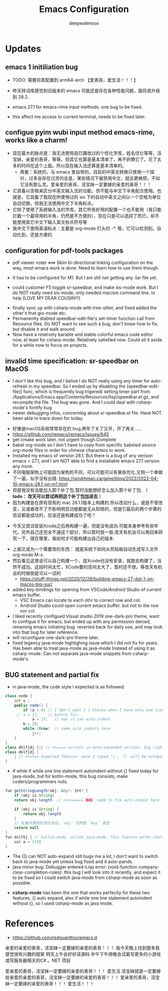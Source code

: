 #+latex_class: cn-article
#+title: Emacs Configuration
#+author: deepwaterooo

* Updates 
** emacs 1 initiliation bug
- TODO: 需要将其配置到 arm64-arch 【爱表哥，爱生活！！！】
- 昨天转词库感觉到旧版本的 emacs 可能还是存在各种性能问题，面将其升级到 28.2. 
- emacs 27.1 for emacs-rime input methods. one bug to be fixed. 

 [[./pic/readme_20230214_134351.png]]
- this affect me access to current terminal, needs to be fixed later. 
** configue pyim wubi input method emacs-rime, works like a charm!
- 现在最大的缺点是：我无法使用自已魔改过的个性化字库，姓名住圵等等，活宝妹，亲爱的表哥，等等。但其它也算是基本清单了，再不折腾它了。花了太多的时间在这个上面。所以现在输入法还算是基本清单的。
  - 两套：系统的，与 emacs 里自带的。目前的中英文转换只使用一个探针，过多会存在过灵的总是，某些情况下被禁用中文，就会更麻烦，不如它没有那么灵。爱亲爱的表哥，活宝妹一定要嫁的亲爱的表哥！！！
- 它具备以空格来区分中英文输入法的功能，但不能与中文下半角配合使用。也就是，它具备了我现在所使用过的 sis 下的自动中英文之间以一个空格为单位自动切换，但我无法使用中文下半角标点。
- 它除了使用了系统输入法的字库，其它所有好用的配置一个也不能用（我只能拦截一个最常用的半角，仍然是不方便的），现在只是可以选詞了而已，却不能使用其它中文下输入英文标点符号等 
- 我中文下使用英语标点：主要是 org-mode 打头的 -*. 等，它可以检测到，自动化到，还是方便的
** configuration for pdf-tools packages

   [[./pic/mememe2.png]]
- pdf viewer noter <==> Skim bi-directional linking configuration on the way, most emacs work is done. Need to learn how to use them though. 

[[./pic/Snipaste_2023-02-11_20-57-40.png]]
- It has to be configured for M1. But I am still not getting any .tar file yet. 

  [[./pic/Snipaste_2023-02-11_22-20-25.png]]
- could customer F5 toggle sr-speedbar, and make sis-mode work. But I do NOT really need sis-mode, only needed macism command line. to help [LOVE MY DEAR COUSIN!!!]

[[./pic/readme_20230210_221127.png]]
- finally sync up with csharp-mode with tree-sitter, and fixed added the other's that gio-mode etc. 
- Permanently diabled speedbar-edit-file's set-timer function call from Resource files. Do NOT want to see such a bug, don't know how to fix, but disable it and walk around. 
- Now have a relatively barable and stable colorful emacs code editor now, at least for csharp-mode. Relatively satisfied now. Could sit it aside for a while now to focus on projects.
** invalid time specification: sr-speedbar on MacOS
- I don't like this bug, and I belive I do NOT really using any timer for auto-refresh in my speedbar. So I ended up by disabling the (speedbar-edit-file() func, which is frequently bug trigered) setting timer part from /Applications/Emacs.app/Contents/Resources/lisp/speedbar.el.gz, and recompile the file. The bug was gone. And I could deal with csharp-mode's fontify bug. 
- newer debugging infos, concernibg about sr-speedbar.el file. Have NOT been able to trace down for today. 

[[./pic/readme_20230209_135039.png]]
- 好像是macOS系统常常存在的 bug,两年了关了又开，开了再关......
- https://github.com/remacs/remacs/issues/845
- get cmake work later, not urgent though.Complete
- babel org-mode so I don't have to copy from specific babeled source org-mode files in order for chinese characters to work. 
- Installed my emacs of version 28.1. But there is a bug of any verison emacs > 27.1, and I am NOT able to find a installable emacs 27.1 version any more. 
- 不同电脑架构上可能因为架构的不同，可以可能可以有某些优化.又照一个单做了一遍，似乎没有出错. https://goykhman.ca/gene/blog/2022/2022-04-10-emacs-28.1-on-m1.html
- 但是我没有没能加入那个补丁包.暂时没能想好怎么加入那个补丁包. （ *todo： 改天可以尝试再把这个补丁包加进去* ）
- 因为构建是在原有现有的 mac 28.1.1版本上构建的.所以改动什么，或是不曾改变，又或者改不了不影响明显功能都是无从知晓的，但是它最后的两个步骤的验证都是成功的，应该还是构建成功了吧？
  
[[./pic/readme_20230208_142554.png]]
- 今天又尝试安装Xcode之后再构建一遍，但是没有成功.可能本身参考有些年代，另外自己还完全不通这个部分，所以暂时放一放.改天有机会可以再回来研究一下，错在哪里，我如何才可能构建出自己的版本. 

[[./pic/readme_20230208_102317.png]]
- 上面又成为一个需要改的东西： 就是系统下如何从剪贴板自动生成写入文件 org-mode M-s
- 然后看见这里说可以自己构建一个，连Xcode也没有安装，就跑去构建了，当然不成功。这段时间太忙，XCode要的空间太大了，暂时还不想。等改天有机会的时候倒是可以一试的
  - https://stuff-things.net/2020/12/28/building-emacs-27-dot-1-on-macos-big-sur/
- added key-bindings for opening from VSCode/Android Studio of current emacs buffer. 
  - VSC Emacs can locate to each othr to correct row and col. 
  - Android Studio could open current emacs buffer. but not to the row nor col. 
- I liked recently configued Visual studio 2019 one-dark-pro theme, want to configue it for emacs, but ended up with any permission denied, renaming emacs initiating bug. reverted back for daily use, and may look into that bug for later reference. 
- will reconfigure one-dark-pro theme later.  
- fixed legency java-mode highlighing issue which I did not fix for years. Has been able to treat java-mode as java-mode Instead of using it as csharp-mode. Can not separate java-mode snippets from csharp-mode's.  
** BUG statement and partial fix
- in java-mode, the code style I expected is as followed:
#+BEGIN_SRC java
class node {
    int v ;
    public node() {
        if (a > 0) // I don't want { } blocks when I have only one line statement inside blocks
     // a = 17;    // before fix:
            a = 17;   // now it can auto-indent
        b = 20;
        while (true)  // same auto indents here
            j++;
    }
}
class dklfjdj {|} // <<==== current un-auto-expanded version, bug right now for java-mode
class dklfjdj { 
    | // <<==== expected feature: once I typed '{', '}' will be autopaired(it does), but also auto-expand and cursor moves and indents directly to where I expect
}
#+END_SRC
- if while if while one line statement autoindent without {} fixed today for java-mode, but for kotlin-mode, this bug consists, make coders/programmers nuts.
#+BEGIN_SRC java
fun getStringLength(obj: Any): Int? {
    if (obj is String)
    return obj.length  // <<<<===== BUG: need to fix auto-indent here for if else while etc without {} 

    if (obj is String) {
        return obj.length
    }
    // 在离开类型检测分支后，`obj` 仍然是 `Any` 类型
    return null
}
fun dslfkj { // kotlin-mode, unlike java-mode, this feature works charming
    val a = 1720 
}
#+END_SRC
        - The {|} can NOT auto-expand still bugs me a lot, I don't want to switch back to java-mode yet unless bug fixed and it auto-pands.
        - java minor bug: Debugger entered--Lisp error: (void-function company-clear-completion-rules): this bug I will look into it recently, and expect it to be fixed so I could switch java-mode from csharp-mode as soon as possible.
- *csharp-mode* has been the one that works perfectly for these two features, {} auto expand, also if while one line statement autoindent without {}, so I used csharp-mode as java mode.
* References
- https://github.com/redguardtoo/emacs.d

亲爱的亲爱的表哥，活宝妹一定要嫁的亲爱的表哥！！！
我今天晚上找到狠多我感觉很有兴趣的框架
明天上午会好好读源码
中午下午傍晚会试着写更多的小游戏或写服务器相关的C# 。NET 项目

爱亲爱的表哥，活宝妹一定要嫁的亲爱的表哥！！！
爱生活
活宝妹就是一定要嫁给亲爱的亲爱的表哥，活宝妹一定要嫁的亲爱的表哥！！！
爱亲爱的表哥，活宝妹一定要嫁的亲爱的表哥！！！
爱生活！！！